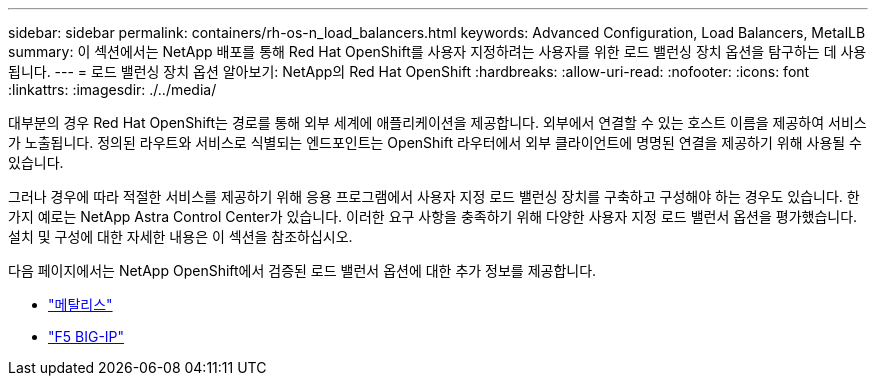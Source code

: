 ---
sidebar: sidebar 
permalink: containers/rh-os-n_load_balancers.html 
keywords: Advanced Configuration, Load Balancers, MetalLB 
summary: 이 섹션에서는 NetApp 배포를 통해 Red Hat OpenShift를 사용자 지정하려는 사용자를 위한 로드 밸런싱 장치 옵션을 탐구하는 데 사용됩니다. 
---
= 로드 밸런싱 장치 옵션 알아보기: NetApp의 Red Hat OpenShift
:hardbreaks:
:allow-uri-read: 
:nofooter: 
:icons: font
:linkattrs: 
:imagesdir: ./../media/


대부분의 경우 Red Hat OpenShift는 경로를 통해 외부 세계에 애플리케이션을 제공합니다. 외부에서 연결할 수 있는 호스트 이름을 제공하여 서비스가 노출됩니다. 정의된 라우트와 서비스로 식별되는 엔드포인트는 OpenShift 라우터에서 외부 클라이언트에 명명된 연결을 제공하기 위해 사용될 수 있습니다.

그러나 경우에 따라 적절한 서비스를 제공하기 위해 응용 프로그램에서 사용자 지정 로드 밸런싱 장치를 구축하고 구성해야 하는 경우도 있습니다. 한 가지 예로는 NetApp Astra Control Center가 있습니다. 이러한 요구 사항을 충족하기 위해 다양한 사용자 지정 로드 밸런서 옵션을 평가했습니다. 설치 및 구성에 대한 자세한 내용은 이 섹션을 참조하십시오.

다음 페이지에서는 NetApp OpenShift에서 검증된 로드 밸런서 옵션에 대한 추가 정보를 제공합니다.

* link:rh-os-n_LB_MetalLB.html["메탈리스"]
* link:rh-os-n_LB_F5BigIP.html["F5 BIG-IP"]

